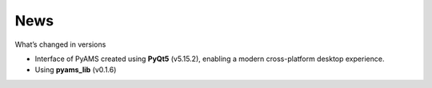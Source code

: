 
.. _news-page:

News
====

What’s changed in versions

- Interface of PyAMS created using **PyQt5** (v5.15.2), enabling a modern cross-platform desktop experience.
- Using **pyams_lib** (v0.1.6)

